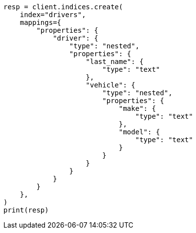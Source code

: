 // This file is autogenerated, DO NOT EDIT
// query-dsl/nested-query.asciidoc:139

[source, python]
----
resp = client.indices.create(
    index="drivers",
    mappings={
        "properties": {
            "driver": {
                "type": "nested",
                "properties": {
                    "last_name": {
                        "type": "text"
                    },
                    "vehicle": {
                        "type": "nested",
                        "properties": {
                            "make": {
                                "type": "text"
                            },
                            "model": {
                                "type": "text"
                            }
                        }
                    }
                }
            }
        }
    },
)
print(resp)
----
